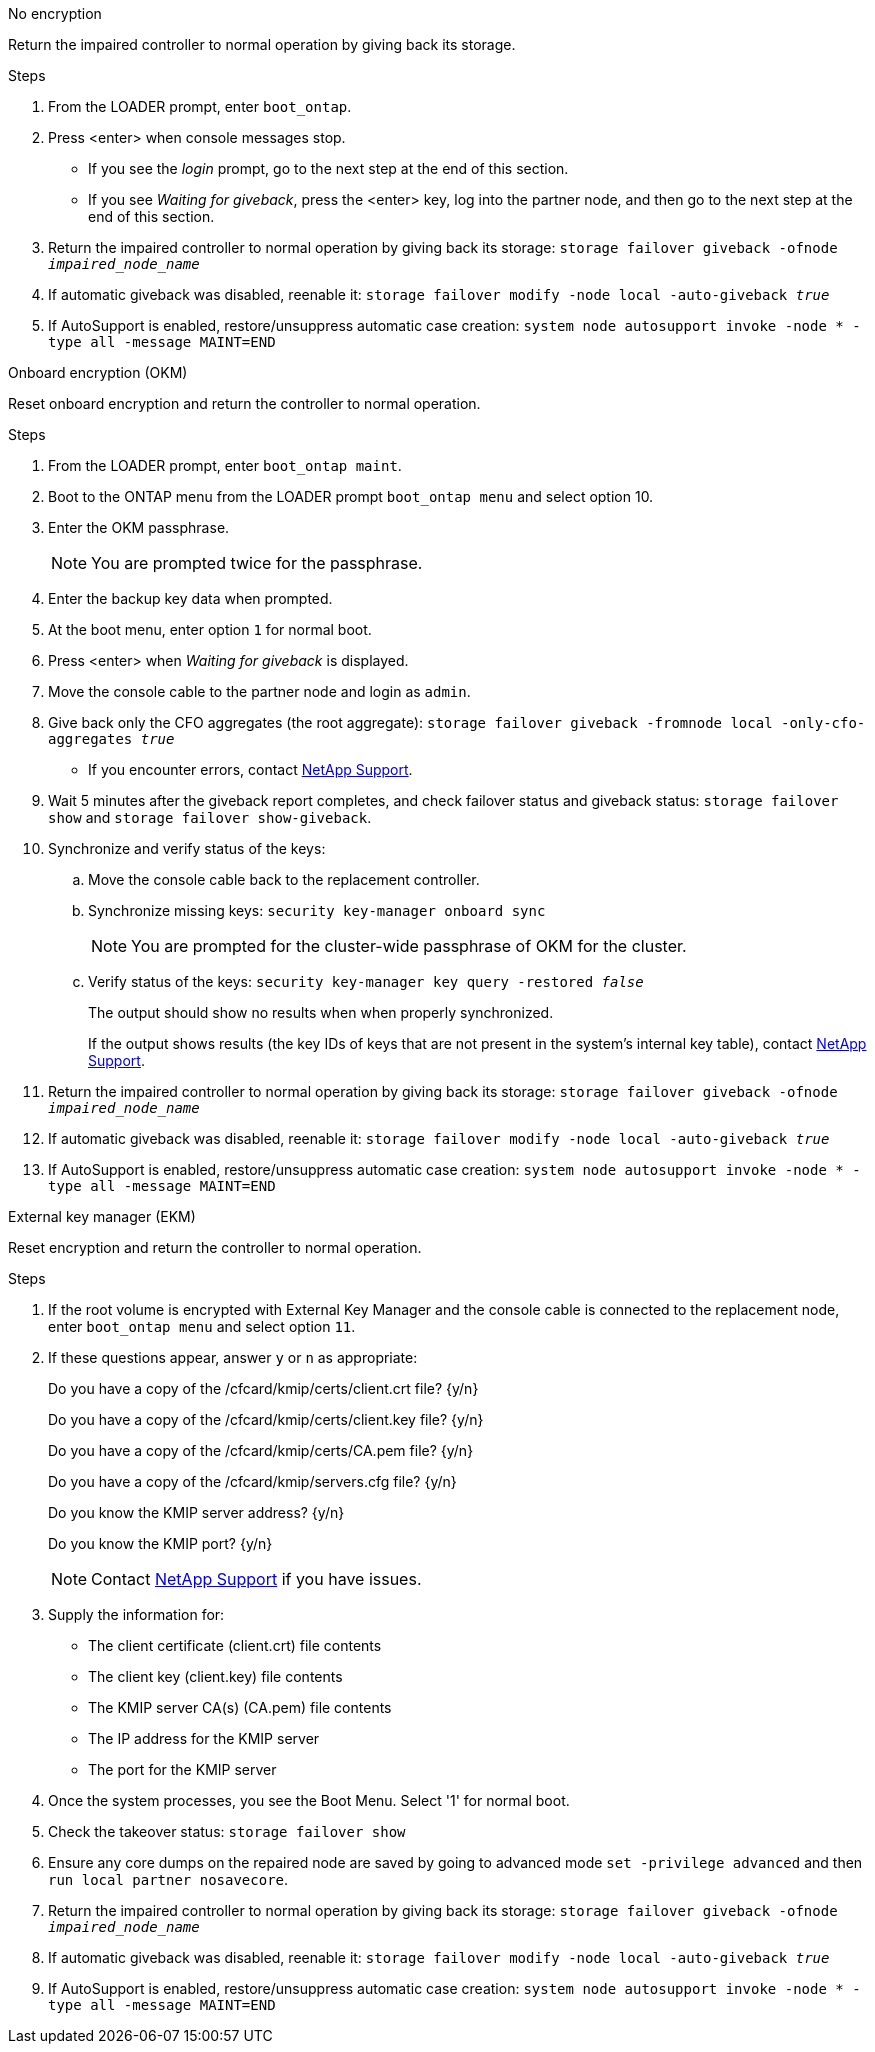 
// start tabbed block area

[role="tabbed-block"]
====

.No encryption
--
Return the impaired controller to normal operation by giving back its storage.

.Steps
. From the LOADER prompt, enter `boot_ontap`.

. Press <enter> when console messages stop.
* If you see the _login_ prompt, go to the next step at the end of this section.
* If you see _Waiting for giveback_, press the <enter> key, log into the partner node, and then go to the next step at the end of this section. 
. Return the impaired controller to normal operation by giving back its storage: `storage failover giveback -ofnode _impaired_node_name_`

. If automatic giveback was disabled, reenable it: `storage failover modify -node local -auto-giveback _true_`

. If AutoSupport is enabled, restore/unsuppress automatic case creation: `system node autosupport invoke -node * -type all -message MAINT=END`
--

.Onboard encryption (OKM)
--
Reset onboard encryption and return the controller to normal operation.

.Steps
. From the LOADER prompt, enter `boot_ontap maint`.
. Boot to the ONTAP menu from the LOADER prompt `boot_ontap menu` and select option 10.
. Enter the OKM passphrase.
+
NOTE: You are prompted twice for the passphrase.

. Enter the backup key data when prompted.
. At the boot menu, enter option `1` for normal boot.
. Press <enter> when _Waiting for giveback_ is displayed.
. Move the console cable to the partner node and login as `admin`.
. Give back only the CFO aggregates (the root aggregate): `storage failover giveback -fromnode local -only-cfo-aggregates _true_`
* If you encounter errors, contact https://support.netapp.com[NetApp Support].
. Wait 5 minutes after the giveback report completes, and check failover status and giveback status: `storage failover show` and `storage failover show-giveback`.
+
// . Move the console cable back to the replacement controller and synchronize missing keys:`security key-manager onboard sync`
// +
// NOTE: You are prompted for the cluster-wide passphrase of OKM for the cluster.
// 
// . Check status of the keys: `security key-manager key query -key-type svm-KEK`
// +
// If the _Restored_ column shows anything but _true_, contact https://support.netapp.com[NetApp Support]. 
+

. Synchronize and verify status of the keys:
.. Move the console cable back to the replacement controller.
.. Synchronize missing keys: `security key-manager onboard sync`
+
NOTE: You are prompted for the cluster-wide passphrase of OKM for the cluster.
.. Verify status of the keys: `security key-manager key query -restored _false_`
+
The output should show no results when when properly synchronized.
+
If the output shows results (the key IDs of keys that are not present in the system's internal key table), contact https://support.netapp.com[NetApp Support]. 

. Return the impaired controller to normal operation by giving back its storage: `storage failover giveback -ofnode _impaired_node_name_`

. If automatic giveback was disabled, reenable it: `storage failover modify -node local -auto-giveback _true_`

. If AutoSupport is enabled, restore/unsuppress automatic case creation: `system node autosupport invoke -node * -type all -message MAINT=END`

--

.External key manager (EKM)
--
Reset encryption and return the controller to normal operation.

.Steps
. If the root volume is encrypted with External Key Manager and the console cable is connected to the replacement node, enter `boot_ontap menu` and select option `11`.

. If these questions appear, answer `y` or `n` as appropriate:
+
Do you have a copy of the /cfcard/kmip/certs/client.crt file? {y/n} 
+
Do you have a copy of the /cfcard/kmip/certs/client.key file? {y/n} 
+
Do you have a copy of the /cfcard/kmip/certs/CA.pem file? {y/n} 
+
Do you have a copy of the /cfcard/kmip/servers.cfg file? {y/n} 
+
Do you know the KMIP server address? {y/n} 
+
Do you know the KMIP port? {y/n} 
+
NOTE: Contact https://support.netapp.com[NetApp Support] if you have issues.

. Supply the information for:
* The client certificate (client.crt) file contents
* The client key (client.key) file contents
* The KMIP server CA(s) (CA.pem) file contents
* The IP address for the KMIP server
* The port for the KMIP server

. Once the system processes, you see the Boot Menu. Select '1' for normal boot.

. Check the takeover status: `storage failover show`

. Ensure any core dumps on the repaired node are saved by going to advanced mode `set -privilege advanced` and then `run local partner nosavecore`.
. Return the impaired controller to normal operation by giving back its storage: `storage failover giveback -ofnode _impaired_node_name_`

. If automatic giveback was disabled, reenable it: `storage failover modify -node local -auto-giveback _true_`

. If AutoSupport is enabled, restore/unsuppress automatic case creation: `system node autosupport invoke -node * -type all -message MAINT=END`
--

====

// end tabbed block area

// Created this generic include to address GH issue 1184.